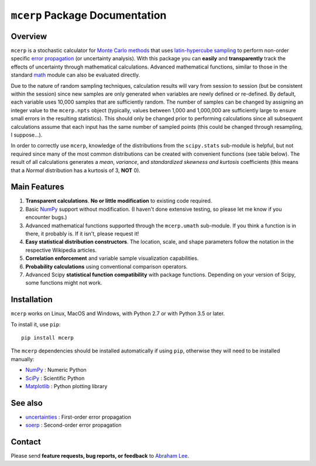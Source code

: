 
.. index: Overview

===============================
``mcerp`` Package Documentation
===============================

Overview
========

``mcerp`` is a stochastic calculator for `Monte Carlo methods`_ that uses 
`latin-hypercube sampling`_ to perform non-order specific 
`error propagation`_ (or uncertainty analysis). With this package you can 
**easily** and **transparently** track the effects of uncertainty 
through mathematical calculations. Advanced mathematical functions, similar 
to those in the standard `math`_ module can also be evaluated directly. 

Due to the nature of random sampling techniques, calculation results will vary 
from session to session (but be consistent within the session) since new 
samples are only generated when variables are newly defined or re-defined. 
By default, each variable uses 10,000 samples that are sufficiently random. 
The number of samples can be changed by assigning an integer value to the 
``mcerp.npts`` object (typically, values between 1,000 and 1,000,000 are 
sufficiently large to ensure small errors in the resulting statistics). 
This should only be changed prior to performing calculations since 
all subsequent calculations assume that each input has the same number of 
sampled points (this could be changed through resampling, I suppose...).

In order to correctly use ``mcerp``, knowledge of the distributions from 
the ``scipy.stats`` sub-module is helpful, but not required since many
of the most common distributions can be created with convenient functions
(see table below). 
The result of all calculations generates a *mean*, *variance*, and 
*standardized skewness and kurtosis* coefficients (this means that a 
*Normal* distribution has a kurtosis of 3, **NOT** 0).

Main Features
=============

1. **Transparent calculations**. **No or little modification** to existing 
   code required.
    
2. Basic `NumPy`_ support without modification. (I haven't done extensive 
   testing, so please let me know if you encounter bugs.)

3. Advanced mathematical functions supported through the ``mcerp.umath`` 
   sub-module. If you think a function is in there, it probably is. If it 
   isn't, please request it!

4. **Easy statistical distribution constructors**. The location, scale, 
   and shape parameters follow the notation in the respective Wikipedia 
   articles.

5. **Correlation enforcement** and variable sample visualization capabilities.

6. **Probability calculations** using conventional comparison operators.

7. Advanced Scipy **statistical function compatibility** with package
   functions. Depending on your version of Scipy, some functions might not
   work.

Installation
============

``mcerp`` works on Linux, MacOS and Windows, with Python 2.7 or with Python 3.5 or later.

To install it, use ``pip``::

    pip install mcerp

The ``mcerp`` dependencies should be installed automatically if using ``pip``,
otherwise they will need to be installed manually:

- `NumPy`_ : Numeric Python
- `SciPy`_ : Scientific Python
- `Matplotlib`_ : Python plotting library

See also
========

- `uncertainties`_ : First-order error propagation
- `soerp`_ : Second-order error propagation

Contact
=======

Please send **feature requests, bug reports, or feedback** to 
`Abraham Lee`_.

.. _Monte Carlo methods: http://en.wikipedia.org/wiki/Monte_Carlo_method
.. _latin-hypercube sampling: http://en.wikipedia.org/wiki/Latin_hypercube_sampling
.. _soerp: http://pypi.python.org/pypi/soerp
.. _error propagation: http://en.wikipedia.org/wiki/Propagation_of_uncertainty
.. _math: http://docs.python.org/library/math.html
.. _NumPy: http://www.numpy.org/
.. _SciPy: http://scipy.org
.. _Matplotlib: http://matplotlib.org/
.. _scipy.stats: http://docs.scipy.org/doc/scipy/reference/stats.html
.. _uncertainties: http://pypi.python.org/pypi/uncertainties
.. _source code: https://github.com/tisimst/mcerp
.. _Abraham Lee: mailto:tisimst@gmail.com
